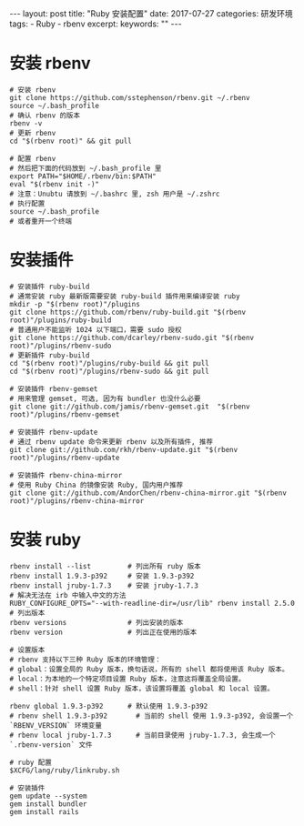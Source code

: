 #+begin_export html
---
layout: post
title: "Ruby 安装配置"
date: 2017-07-27
categories: 研发环境
tags:
    - Ruby
    - rbenv
excerpt:
keywords: ""
---
#+end_export

* 安装 rbenv

#+begin_src shell
# 安装 rbenv
git clone https://github.com/sstephenson/rbenv.git ~/.rbenv
source ~/.bash_profile
# 确认 rbenv 的版本
rbenv -v
# 更新 rbenv
cd "$(rbenv root)" && git pull

# 配置 rbenv
# 然后把下面的代码放到 ~/.bash_profile 里
export PATH="$HOME/.rbenv/bin:$PATH"
eval "$(rbenv init -)"
# 注意：Unubtu 请放到 ~/.bashrc 里, zsh 用户是 ~/.zshrc
# 执行配置
source ~/.bash_profile
# 或者重开一个终端
#+end_src

* 安装插件

#+begin_src shell
# 安装插件 ruby-build
# 通常安装 ruby 最新版需要安装 ruby-build 插件用来编译安装 ruby
mkdir -p "$(rbenv root)"/plugins
git clone https://github.com/rbenv/ruby-build.git "$(rbenv root)"/plugins/ruby-build
# 普通用户不能监听 1024 以下端口，需要 sudo 授权
git clone https://github.com/dcarley/rbenv-sudo.git "$(rbenv root)"/plugins/rbenv-sudo
# 更新插件 ruby-build
cd "$(rbenv root)"/plugins/ruby-build && git pull
cd "$(rbenv root)"/plugins/rbenv-sudo && git pull

# 安装插件 rbenv-gemset
# 用来管理 gemset, 可选, 因为有 bundler 也没什么必要
git clone git://github.com/jamis/rbenv-gemset.git  "$(rbenv root)"/plugins/rbenv-gemset

# 安装插件 rbenv-update
# 通过 rbenv update 命令来更新 rbenv 以及所有插件, 推荐
git clone git://github.com/rkh/rbenv-update.git "$(rbenv root)"/plugins/rbenv-update

# 安装插件 rbenv-china-mirror
# 使用 Ruby China 的镜像安装 Ruby, 国内用户推荐
git clone git://github.com/AndorChen/rbenv-china-mirror.git "$(rbenv root)"/plugins/rbenv-china-mirror
#+end_src

* 安装 ruby

#+begin_src shell
rbenv install --list         # 列出所有 ruby 版本
rbenv install 1.9.3-p392     # 安装 1.9.3-p392
rbenv install jruby-1.7.3    # 安装 jruby-1.7.3
# 解决无法在 irb 中输入中文的方法
RUBY_CONFIGURE_OPTS="--with-readline-dir=/usr/lib" rbenv install 2.5.0
# 列出版本
rbenv versions               # 列出安装的版本
rbenv version                # 列出正在使用的版本

# 设置版本
# rbenv 支持以下三种 Ruby 版本的环境管理：
# global：设置全局的 Ruby 版本，换句话说，所有的 shell 都将使用该 Ruby 版本。
# local：为本地的一个特定项目设置 Ruby 版本，注意这将覆盖全局设置。
# shell：针对 shell 设置 Ruby 版本，该设置将覆盖 global 和 local 设置。

rbenv global 1.9.3-p392      # 默认使用 1.9.3-p392
# rbenv shell 1.9.3-p392       # 当前的 shell 使用 1.9.3-p392, 会设置一个 `RBENV_VERSION` 环境变量
# rbenv local jruby-1.7.3      # 当前目录使用 jruby-1.7.3, 会生成一个 `.rbenv-version` 文件

# ruby 配置
$XCFG/lang/ruby/linkruby.sh

# 安装插件
gem update --system
gem install bundler
gem install rails
#+end_src
